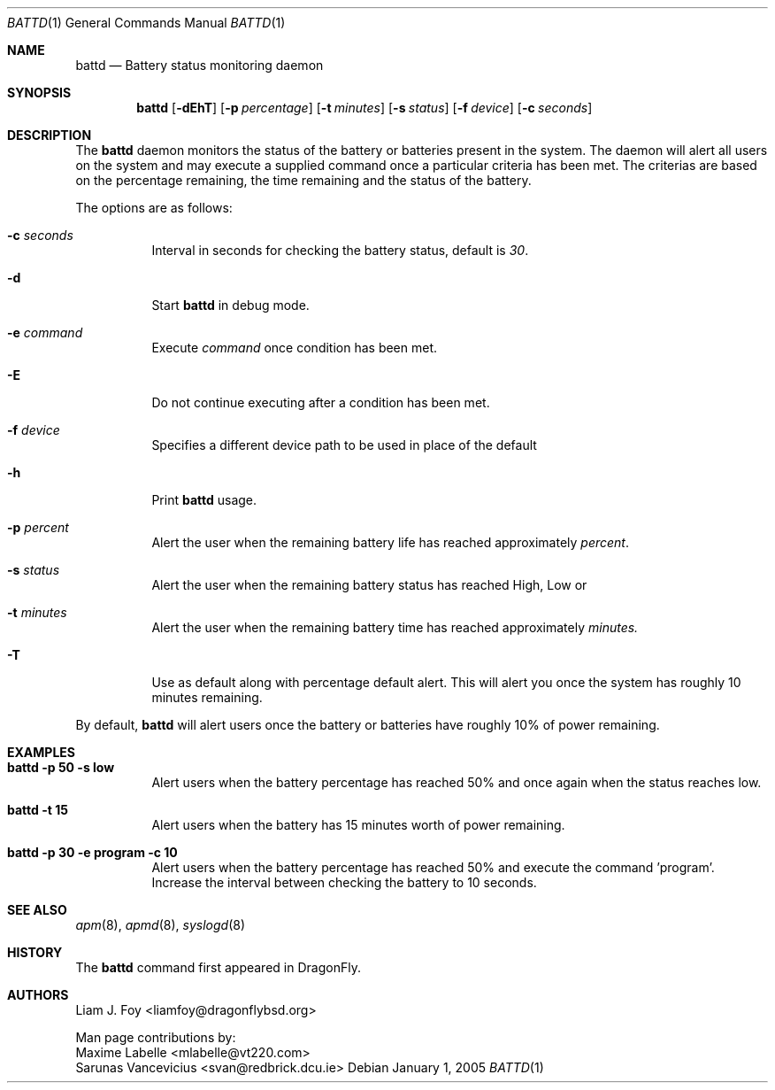 .\" Copyright (c) 2005 The DragonFly Project.  All rights reserved.
.\"
.\" This code is derived from software contributed to The DragonFly Project
.\" by Sarunas Vancevicius and Maxime Labelle. 
.\" 
.\" Redistribution and use in source and binary forms, with or without
.\" modification, are permitted provided that the following conditions
.\" are met:
.\" 
.\" 1. Redistributions of source code must retain the above copyright
.\"    notice, this list of conditions and the following disclaimer.
.\" 2. Redistributions in binary form must reproduce the above copyright
.\"    notice, this list of conditions and the following disclaimer in
.\"    the documentation and/or other materials provided with the
.\"    distribution.
.\" 3. Neither the name of The DragonFly Project nor the names of its
.\"    contributors may be used to endorse or promote products derived
.\"    from this software without specific, prior written permission.
.\"
.\" THIS SOFTWARE IS PROVIDED BY THE COPYRIGHT HOLDERS AND CONTRIBUTORS
.\" ``AS IS'' AND ANY EXPRESS OR IMPLIED WARRANTIES, INCLUDING, BUT NOT
.\" LIMITED TO, THE IMPLIED WARRANTIES OF MERCHANTABILITY AND FITNESS
.\" FOR A PARTICULAR PURPOSE ARE DISCLAIMED.  IN NO EVENT SHALL THE
.\" COPYRIGHT HOLDERS OR CONTRIBUTORS BE LIABLE FOR ANY DIRECT, INDIRECT,
.\" INCIDENTAL, SPECIAL, EXEMPLARY OR CONSEQUENTIAL DAMAGES (INCLUDING,
.\" BUT NOT LIMITED TO, PROCUREMENT OF SUBSTITUTE GOODS OR SERVICES;
.\" LOSS OF USE, DATA, OR PROFITS; OR BUSINESS INTERRUPTION) HOWEVER CAUSED
.\" AND ON ANY THEORY OF LIABILITY, WHETHER IN CONTRACT, STRICT LIABILITY,
.\" OR TORT (INCLUDING NEGLIGENCE OR OTHERWISE) ARISING IN ANY WAY OUT
.\" OF THE USE OF THIS SOFTWARE, EVEN IF ADVISED OF THE POSSIBILITY OF
.\" SUCH DAMAGE.
.\" 
.\" $DragonFly: src/usr.sbin/battd/battd.8,v 1.1 2005/02/01 17:16:36 liamfoy Exp $
 
.Dd January 1, 2005
.Dt BATTD 1
.Os
.Sh NAME
.Nm battd
.Nd Battery status monitoring daemon 
.Sh SYNOPSIS
.Nm
.Op Fl dEhT
.Op Fl p Ar percentage
.Op Fl t Ar minutes
.Op Fl s Ar status
.Op Fl f Ar device
.Op Fl c Ar seconds
.Sh DESCRIPTION
The
.Nm
daemon monitors the status of the battery or batteries present in the system.
The daemon will alert all users on the system
and may execute a supplied command once a particular criteria has  been
met.   The  criterias  are  based on the percentage remaining, the time
remaining and the status of the battery.
.Pp
The options are as follows:
.Bl -tag -width indent
.It Fl c Ar seconds
Interval in seconds for checking the battery status, default is
.Ar 30 .
.It Fl d
Start
.Nm
in debug mode.
.It Fl e Ar command
Execute
.Ar command
once condition has been met.
.It Fl E
Do not continue executing after a condition has been met.
.It Fl f Ar device
Specifies a different device path to be used in place of the default
.It Fl h 
Print
.Nm 
usage.
.It Fl p Ar percent
Alert the user when the remaining battery life has reached approximately
.Ar percent .
.It Fl s Ar status
Alert the user when the remaining battery status has reached High, Low or
.It Fl t Ar minutes
Alert the user when the remaining battery time has reached approximately
.Ar minutes.
.It Fl T
Use as default along with percentage default alert. This will alert you once
the system has roughly 10 minutes remaining.
.El
.Pp
By default,
.Nm
will alert users once the battery or batteries have roughly 10% of power remaining.
.Sh EXAMPLES
.Bl -tag -width indent
.It Li "battd -p 50 -s low"
Alert users when the battery percentage has reached 50% and once again when the status
reaches low.
.It Li "battd -t 15"
Alert users when the battery has 15 minutes worth of power remaining.
.It Li "battd -p 30 -e program -c 10"
Alert users when the battery percentage has reached 50% and execute the command 'program'.
Increase the interval between checking the battery to 10 seconds.
.El
.Sh SEE ALSO
.Xr apm 8 ,
.Xr apmd 8 ,
.Xr syslogd 8
.Sh HISTORY
The
.Nm
command first appeared in DragonFly.
.Sh AUTHORS
.An Liam J. Foy Aq liamfoy@dragonflybsd.org
.Pp
Man page contributions by:
.An Maxime Labelle Aq mlabelle@vt220.com
.An Sarunas Vancevicius Aq svan@redbrick.dcu.ie

